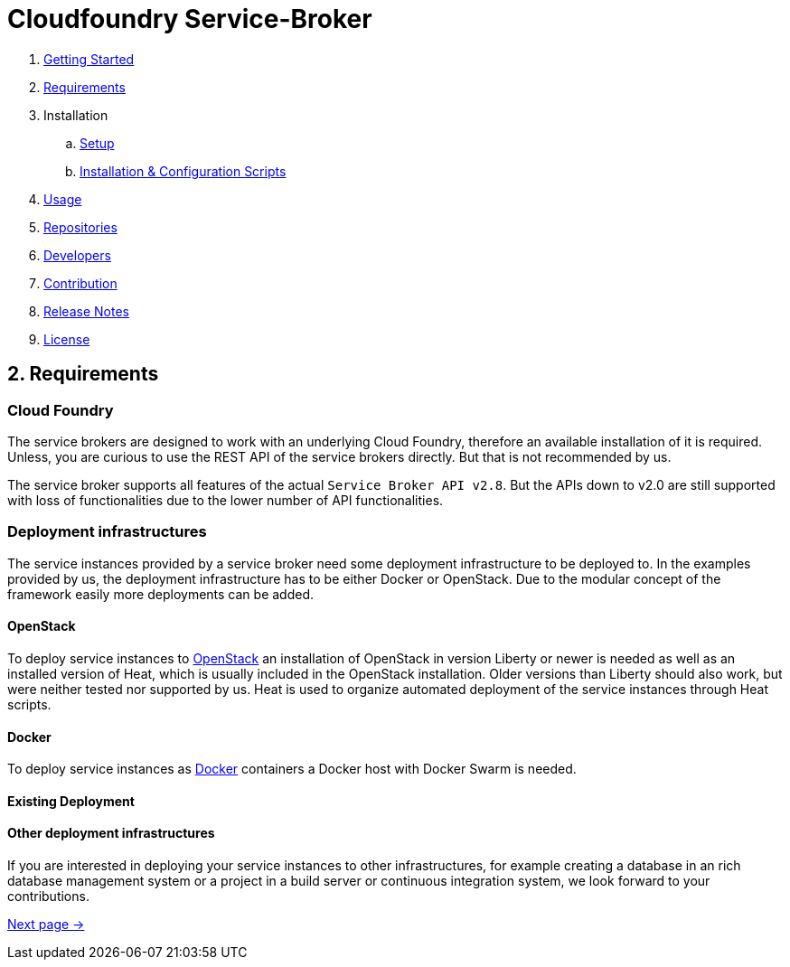 = Cloudfoundry Service-Broker

. link:../README.adoc[Getting Started]
. link:requirements.adoc[Requirements]
. Installation
.. link:setup.adoc[Setup]
.. link:deploymentscripts.adoc[Installation & Configuration Scripts]
. link:usage.adoc[Usage]
. link:repositories.adoc[Repositories]
. link:developers.adoc[Developers]
. link:contribution.adoc[Contribution]
. link:releasenotes.adoc[Release Notes]
. link:license.adoc[License]

== 2. Requirements 

=== Cloud Foundry
The service brokers are designed to work with an underlying Cloud Foundry, therefore an available installation of it is required. Unless, you are curious to use the REST API of the service brokers directly. But that is not recommended by us.

The service broker supports all features of the actual `Service Broker API v2.8`. But the APIs down to v2.0 are still supported with loss of functionalities due to the lower number of API functionalities.

=== Deployment infrastructures
The service instances provided by a service broker need some deployment infrastructure to be deployed to. In the examples provided by us, the deployment infrastructure has to be either Docker or OpenStack. Due to the modular concept of the framework easily more deployments can be added.

==== OpenStack
To deploy service instances to link:https://www.openstack.org/[OpenStack] an installation of OpenStack in version Liberty or newer is needed as well as an installed version of Heat, which is usually included in the OpenStack installation. Older versions than Liberty should also work, but were neither tested nor supported by us. Heat is used to organize automated deployment of the service instances through Heat scripts.

==== Docker
To deploy service instances as link:https://www.docker.com/[Docker] containers a Docker host with Docker Swarm is needed.

==== Existing Deployment

==== Other deployment infrastructures
If you are interested in deploying your service instances to other infrastructures, for example creating a database in an rich database management system or a project in a build server or continuous integration system, we look forward to your contributions.

link:setup.adoc[Next page ->]